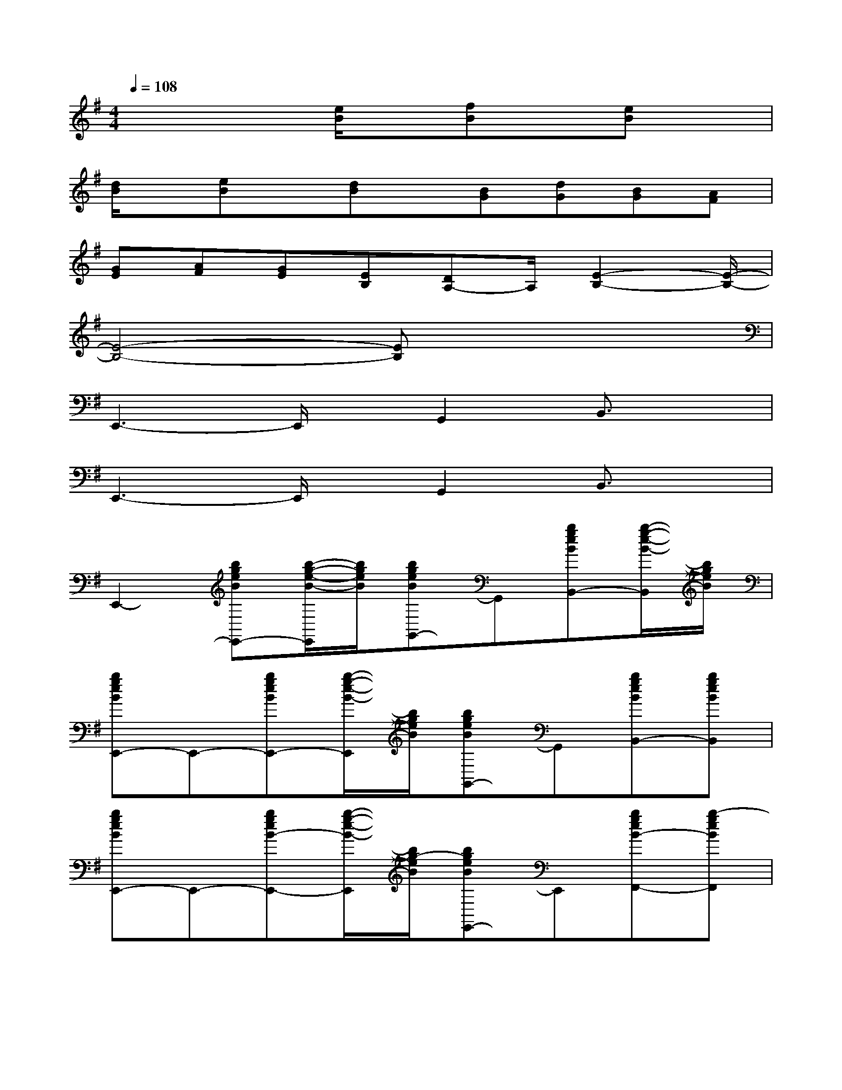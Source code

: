 X:1
T:
M:4/4
L:1/8
Q:1/4=108
K:G%1sharps
V:1
x4[e/2B/2]x/2[fB]x/2[eB]x/2|
[d/2B/2]x/2[eB]x/2[dB]x/2[BG][dG][BG][AF]|
[GE][AF][GE][EB,][DA,-]A,/2[E2-B,2-][E/2-B,/2-]|
[E4-B,4-][EB,]x3|
E,,3-E,,/2x/2G,,2B,,3/2x/2|
E,,3-E,,/2x/2G,,2B,,3/2x/2|
E,,2-[bgeBE,,-][b/2-g/2-e/2-B/2-E,,/2][b/2g/2e/2B/2][bgeBG,,-]G,,[bgeBB,,-][b/2-g/2-e/2-B/2-B,,/2][b/2g/2e/2B/2]|
[bgeBE,,-]E,,-[bgeBE,,-][b/2-g/2-e/2-B/2-E,,/2][b/2g/2e/2B/2][bgeBG,,-]G,,[bgeBB,,-][bgeBB,,]|
[bgeBE,,-]E,,-[bgeB-E,,-][b/2-g/2-e/2-B/2-E,,/2][b/2g/2-e/2B/2][bgeBE,,-]E,,[bgeB-F,,-][b-geBF,,]|
[d'bgdG,,-]G,,-[d'bged-G,,-][d'/2-b/2-g/2-d/2-G,,/2][d'/2b/2-g/2d/2][d'bgedBEB,,-][fFB,,][d'bgd-D,-][d'b-gedED,]|
[d'bg-dB-G,,-][g-B-G,,-][d'bg-d-B-G,,-][d'/2-b/2-g/2-d/2-B/2G,,/2][d'/2b/2-g/2d/2][d'bgdG,,-]G,,[d'bgd-A,,][d'bg-dB,,]|
[c'gecC,-]C,-[c'gec-C,-][c'/2-g/2-e/2-c/2-C,/2][c'/2g/2-e/2c/2][c'/2-g/2e/2-c/2-E,/2-][c'/2e/2c/2E,/2-]E,[c'gec-G,-][c'g-ecG,]|
[e'/2c'/2-g/2-e/2-c/2-C,/2-][c'/2g/2e/2-c/2C,/2-][e'/2g/2e/2C,/2-][e'/2c'/2g/2-e/2C,/2-][e'/2c'/2-g/2-e/2-c/2-C,/2-][c'/2g/2e/2c/2-C,/2-][e'/2c'/2-g/2-e/2-c/2-C,/2][e'/2c'/2g/2-e/2c/2][e'-c'-g-e-cC,-][e'/2c'/2g/2e/2C,/2-]C,/2[c'gec-A,,-][c'gecA,,]|
[d'bgdG,,-]G,,-[d'bgd-G,,-][d'/2-b/2-g/2-d/2-G,,/2][d'/2b/2-g/2d/2][d'bgdB,,-]B,,[d'bgd-D,-][d'b-gdD,]|
[d'bgdG,,-]G,,-[d'bgd-G,,-][d'/2-b/2-g/2-d/2-G,,/2][d'/2b/2-g/2d/2][d'bgdB,,-]B,,[d'bgd-D,-][d'b-gdD,]|
[d'/2-b/2g/2-d/2-G,,/2-][d'/2g/2d/2G,,/2-]G,,-[d'bged-EG,,-][d'/2-b/2-g/2-d/2-G,,/2][d'/2b/2-g/2d/2][d'bge-dB-E-B,,-][e/2B/2-E/2B,,/2-][B/2B,,/2][d'bgd-D,-][d'b-gedED,]